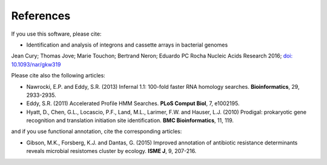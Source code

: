 .. IntegronFinder - Detection of Integron in DNA sequences

.. _references:

References
==========

If you use this software, please cite:

- Identification and analysis of integrons and cassette arrays in bacterial genomes
Jean Cury; Thomas Jove; Marie Touchon; Bertrand Neron; Eduardo PC Rocha
Nucleic Acids Research 2016; `doi: 10.1093/nar/gkw319`_

Please cite also the following articles:

- Nawrocki, E.P. and Eddy, S.R. (2013) Infernal 1.1: 100-fold faster RNA homology searches. **Bioinformatics**, 29, 2933-2935.

- Eddy, S.R. (2011) Accelerated Profile HMM Searches. **PLoS Comput Biol**, 7, e1002195.

- Hyatt, D., Chen, G.L., Locascio, P.F., Land, M.L., Larimer, F.W. and Hauser, L.J. (2010) Prodigal: prokaryotic gene recognition and translation initiation site identification. **BMC Bioinformatics**, 11, 119.

and if you use functional annotation, cite the corresponding articles:

- Gibson, M.K., Forsberg, K.J. and Dantas, G. (2015) Improved annotation of antibiotic resistance determinants reveals microbial resistomes cluster by ecology. **ISME J**, 9, 207-216.

.. _`doi: 10.1093/nar/gkw319`: http://nar.oxfordjournals.org/cgi/content/full/gkw319
